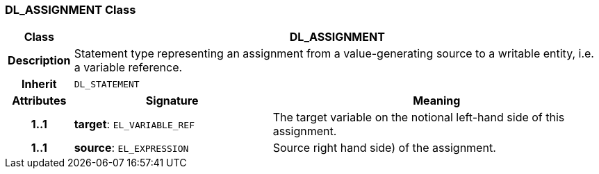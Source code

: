 === DL_ASSIGNMENT Class

[cols="^1,3,5"]
|===
h|*Class*
2+^h|*DL_ASSIGNMENT*

h|*Description*
2+a|Statement type representing an assignment from a value-generating source to a writable entity, i.e. a variable reference.

h|*Inherit*
2+|`DL_STATEMENT`

h|*Attributes*
^h|*Signature*
^h|*Meaning*

h|*1..1*
|*target*: `EL_VARIABLE_REF`
a|The target variable on the notional left-hand side of this assignment.

h|*1..1*
|*source*: `EL_EXPRESSION`
a|Source right hand side) of the assignment.
|===
